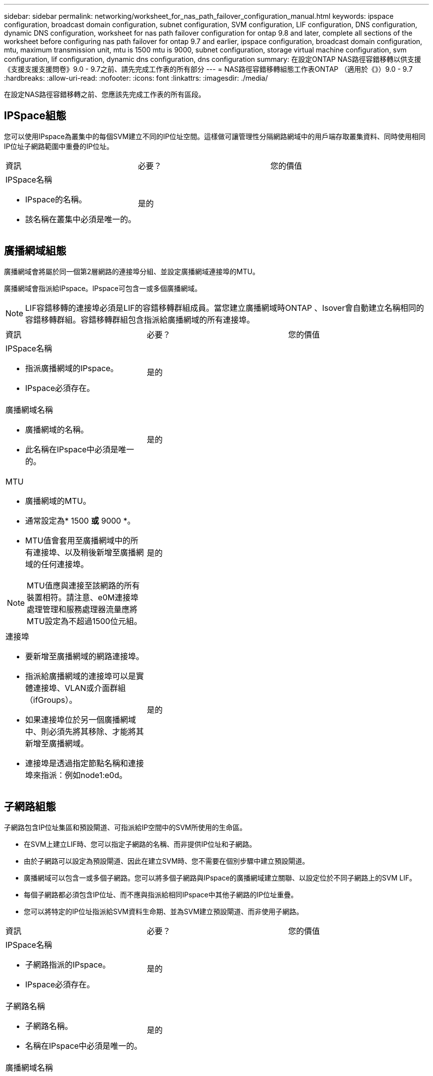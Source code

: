 ---
sidebar: sidebar 
permalink: networking/worksheet_for_nas_path_failover_configuration_manual.html 
keywords: ipspace configuration, broadcast domain configuration, subnet configuration, SVM configuration, LIF configuration, DNS configuration, dynamic DNS configuration, worksheet for nas path failover configuration for ontap 9.8 and later, complete all sections of the worksheet before configuring nas path failover for ontap 9.7 and earlier, ipspace configuration, broadcast domain configuration, mtu, maximum transmission unit, mtu is 1500 mtu is 9000, subnet configuration, storage virtual machine configuration, svm configuration, lif configuration, dynamic dns configuration, dns configuration 
summary: 在設定ONTAP NAS路徑容錯移轉以供支援《支援支援支援問卷》9.0 - 9.7之前、請先完成工作表的所有部分 
---
= NAS路徑容錯移轉組態工作表ONTAP （適用於《》）9.0 - 9.7
:hardbreaks:
:allow-uri-read: 
:nofooter: 
:icons: font
:linkattrs: 
:imagesdir: ./media/


[role="lead"]
在設定NAS路徑容錯移轉之前、您應該先完成工作表的所有區段。



== IPSpace組態

您可以使用IPspace為叢集中的每個SVM建立不同的IP位址空間。這樣做可讓管理性分隔網路網域中的用戶端存取叢集資料、同時使用相同IP位址子網路範圍中重疊的IP位址。

|===


| 資訊 | 必要？ | 您的價值 


 a| 
IPSpace名稱

* IPspace的名稱。
* 該名稱在叢集中必須是唯一的。

| 是的 |  
|===


== 廣播網域組態

廣播網域會將屬於同一個第2層網路的連接埠分組、並設定廣播網域連接埠的MTU。

廣播網域會指派給IPspace。IPspace可包含一或多個廣播網域。


NOTE: LIF容錯移轉的連接埠必須是LIF的容錯移轉群組成員。當您建立廣播網域時ONTAP 、Isover會自動建立名稱相同的容錯移轉群組。容錯移轉群組包含指派給廣播網域的所有連接埠。

|===


| 資訊 | 必要？ | 您的價值 


 a| 
IPSpace名稱

* 指派廣播網域的IPspace。
* IPspace必須存在。

| 是的 |  


 a| 
廣播網域名稱

* 廣播網域的名稱。
* 此名稱在IPspace中必須是唯一的。

| 是的 |  


 a| 
MTU

* 廣播網域的MTU。
* 通常設定為* 1500 *或* 9000 *。
* MTU值會套用至廣播網域中的所有連接埠、以及稍後新增至廣播網域的任何連接埠。



NOTE: MTU值應與連接至該網路的所有裝置相符。請注意、e0M連接埠處理管理和服務處理器流量應將MTU設定為不超過1500位元組。
| 是的 |  


 a| 
連接埠

* 要新增至廣播網域的網路連接埠。
* 指派給廣播網域的連接埠可以是實體連接埠、VLAN或介面群組（ifGroups）。
* 如果連接埠位於另一個廣播網域中、則必須先將其移除、才能將其新增至廣播網域。
* 連接埠是透過指定節點名稱和連接埠來指派：例如node1:e0d。

| 是的 |  
|===


== 子網路組態

子網路包含IP位址集區和預設閘道、可指派給IP空間中的SVM所使用的生命區。

* 在SVM上建立LIF時、您可以指定子網路的名稱、而非提供IP位址和子網路。
* 由於子網路可以設定為預設閘道、因此在建立SVM時、您不需要在個別步驟中建立預設閘道。
* 廣播網域可以包含一或多個子網路。您可以將多個子網路與IPspace的廣播網域建立關聯、以設定位於不同子網路上的SVM LIF。
* 每個子網路都必須包含IP位址、而不應與指派給相同IPspace中其他子網路的IP位址重疊。
* 您可以將特定的IP位址指派給SVM資料生命期、並為SVM建立預設閘道、而非使用子網路。


|===


| 資訊 | 必要？ | 您的價值 


 a| 
IPSpace名稱

* 子網路指派的IPspace。
* IPspace必須存在。

| 是的 |  


 a| 
子網路名稱

* 子網路名稱。
* 名稱在IPspace中必須是唯一的。

| 是的 |  


 a| 
廣播網域名稱

* 要指派子網路的廣播網域。
* 廣播網域必須位於指定的IPspace中。

| 是的 |  


 a| 
子網路名稱和遮罩

* IP位址所在的子網路和遮罩。

| 是的 |  


 a| 
閘道

* 您可以指定子網路的預設閘道。
* 如果您在建立子網路時未指派閘道、則可隨時指派一個閘道給子網路。

| 否 |  


 a| 
IP位址範圍

* 您可以指定IP位址範圍或特定IP位址。例如、您可以指定一個範圍、例如：「192.168.1.1-192.168.1.100、192.168.1.112、192.168.1.145」
* 如果未指定IP位址範圍、則指定子網路中的IP位址範圍將可指派給LIF。

| 否 |  


 a| 
強制更新LIF關聯

* 指定是否強制更新現有LIF關聯。
* 根據預設、如果任何服務處理器介面或網路介面使用所提供範圍內的IP位址、則建立子網路會失敗。
* 使用此參數可將任何手動定址的介面與子網路建立關聯、並允許命令成功執行。

| 否 |  
|===


== SVM組態

您可以使用SVM將資料提供給用戶端和主機。

您記錄的值是建立預設資料SVM。如果您要建立MetroCluster 一個SVM的不確定來源、請參閱 link:https://docs.netapp.com/us-en/ontap-metrocluster/install-fc/index.html["安裝以網路為基礎MetroCluster 的功能"] 或 link:https://docs.netapp.com/us-en/ontap-metrocluster/install-stretch/index.html["安裝Stretch MetroCluster"]。

|===


| 資訊 | 必要？ | 您的價值 


 a| 
SVM名稱

* SVM的名稱。
* 您應該使用完整網域名稱（FQDN）、以確保叢集聯盟中唯一的SVM名稱。

| 是的 |  


 a| 
根Volume名稱

* SVM根Volume的名稱。

| 是的 |  


 a| 
Aggregate名稱

* 擁有SVM根磁碟區的集合體名稱。
* 此Aggregate必須存在。

| 是的 |  


 a| 
安全風格

* SVM根磁碟區的安全樣式。
* 可能的值包括* ntf*、* UNIX*和*混合*。

| 是的 |  


 a| 
IPSpace名稱

* 指派SVM的IPspace。
* 此IPspace必須存在。

| 否 |  


 a| 
SVM語言設定

* SVM及其磁碟區的預設語言。
* 如果未指定預設語言、預設SVM語言會設為*。UTF-8*。
* SVM語言設定可決定用於顯示SVM中所有NAS磁碟區的檔案名稱和資料的字元集。您可以在建立SVM之後修改語言。

| 否 |  
|===


== LIF組態

SVM透過一或多個網路邏輯介面（LIF）、為用戶端和主機提供資料服務。

|===


| 資訊 | 必要？ | 您的價值 


 a| 
SVM名稱

* LIF的SVM名稱。

| 是的 |  


 a| 
LIF名稱

* LIF的名稱。
* 您可以為每個節點指派多個資料生命期、而且只要節點有可用的資料連接埠、就可以將生命期指派給叢集中的任何節點。
* 若要提供備援、您應該為每個子網路建立至少兩個資料生命期、並在不同節點上指派指派指派給特定子網路的生命期為主連接埠。*重要事項：*如果您將SMB伺服器設定為以SMB代管Hyper-V或SQL Server、以提供不中斷營運的解決方案、則叢集中每個節點上的SVM必須至少有一個資料LIF。

| 是的 |  


 a| 
LIF角色

* LIF的角色。
* 資料生命量會被指派資料角色。

| 是、ONTAP 不受支持、不受版本資訊的版本資訊 | 資料 


| LIF的服務原則服務原則。服務原則會定義哪些網路服務可以使用LIF。內建的服務和服務原則可用於管理資料和系統SVM上的資料和管理流量。 | 是的、從ONTAP 功能不上的問題9.6開始 |  


 a| 
允許的傳輸協定

* 可使用LIF的傳輸協定。
* 根據預設FlexCache 、允許SMB、NFS和SFC。在執行以7-Mode運作的系統上、使用此功能可將一個Volume當作執行該功能的來源Volume。FlexCache FlexCache Data ONTAP



NOTE: 在建立LIF之後、無法修改使用LIF的傳輸協定。設定LIF時、您應該指定所有的傳輸協定。
| 否 |  


 a| 
主節點

* LIF還原至其主連接埠時、LIF傳回的節點。
* 您應該記錄每個資料LIF的主節點。

| 是的 |  


 a| 
主連接埠或廣播網域

* 當LIF還原為其主連接埠時、邏輯介面會傳回的連接埠。
* 您應該記錄每個資料LIF的主連接埠。

| 是的 |  


 a| 
子網路名稱

* 要指派給SVM的子網路。
* 用於建立應用程式伺服器的持續可用SMB連線的所有資料生命期、必須位於相同的子網路上。

| 是（如果使用子網路） |  
|===


== DNS組態

在建立NFS或SMB伺服器之前、您必須在SVM上設定DNS。

|===


| 資訊 | 必要？ | 您的價值 


 a| 
SVM名稱

* 您要在其中建立NFS或SMB伺服器的SVM名稱。

| 是的 |  


 a| 
DNS網域名稱

* 執行主機對IP名稱解析時要附加到主機名稱的網域名稱清單。
* 請先列出本機網域、然後列出最常進行DNS查詢的網域名稱。

| 是的 |  


| DNS伺服器的IP位址*提供NFS或SMB伺服器名稱解析的DNS伺服器IP位址清單。列出的DNS伺服器必須包含所需的服務位置記錄（SRV),才能找到SMB伺服器要加入之網域的Active Directory LDAP伺服器和網域控制器。「服務」記錄用於將服務名稱對應至提供該服務之伺服器的DNS電腦名稱。如果ONTAP 無法透過本機DNS查詢取得服務位置記錄、則無法建立SMB伺服器。確保ONTAP 功能完整的Active Directory SRVs記錄、最簡單的方法就是將Active Directory整合的DNS伺服器設定為SVM DNS伺服器。您可以使用非Active Directory整合的DNS伺服器、前提是DNS管理員已手動將含有Active Directory網域控制器相關資訊的SRV記錄新增至DNS區域。*如需Active Directory整合式SRV記錄的相關資訊、請參閱主題 link:http://technet.microsoft.com/library/cc759550(WS.10).aspx["Microsoft TechNet上的DNS Active Directory支援運作方式"^]。 | 是的 |  
|===


== 動態DNS組態

您必須先在SVM上設定動態DNS（DDNS）、才能使用動態DNS自動將DNS項目新增至Active Directory整合的DNS伺服器。

系統會為SVM上的每個資料LIF建立DNS記錄。透過在SVM上建立多個資料LIF、您可以在用戶端連線與指派的資料IP位址之間取得負載平衡。DNS負載會以循環配置資源的方式、平衡使用主機名稱對指派IP位址所建立的連線。

|===


| 資訊 | 必要？ | 您的價值 


 a| 
SVM名稱

* 您要在其中建立NFS或SMB伺服器的SVM。

| 是的 |  


 a| 
是否使用DDNS

* 指定是否使用DDNS。
* SVM上設定的DNS伺服器必須支援DDNS。預設會停用DDNS。

| 是的 |  


 a| 
是否使用安全的DDNS

* 只有Active Directory整合的DNS才支援安全DDNS。
* 如果Active Directory整合的DNS只允許安全的DDNS更新、則此參數的值必須為true。
* 根據預設、安全DDNS會停用。
* 只有在為SVM建立SMB伺服器或Active Directory帳戶之後、才能啟用安全DDNS。

| 否 |  


 a| 
DNS網域的FQDN

* DNS網域的FQDN。
* 您必須使用在SVM上為DNS名稱服務設定的相同網域名稱。

| 否 |  
|===